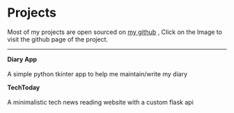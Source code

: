 * Projects 
Most of my projects are open sourced on [[https://github.com/Tervicke][my github]] , Click on the Image to visit the github page of the project.
#+HTML:<hr>
 *Diary App*  \\
 [[https://github.com/Tervicke/Diary-App][file:../images/Diary_app_Project.jpeg]]   \\
 A simple python tkinter app to help me maintain/write my diary 

*TechToday* \\
 [[https://techhtoday.netlify.app/][file:../images/TechToday_Project.jpg]]   \\
A minimalistic tech news reading website with a custom flask api

